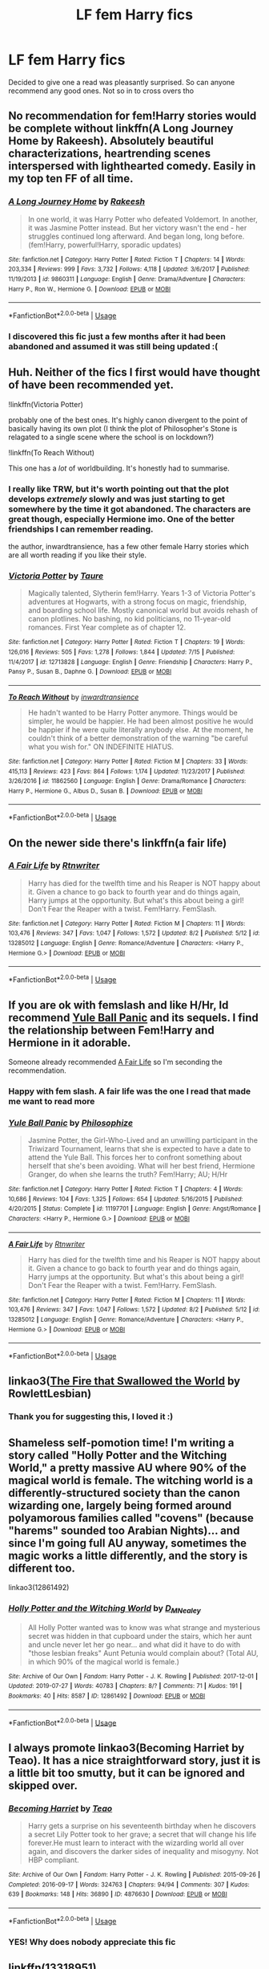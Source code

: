 #+TITLE: LF fem Harry fics

* LF fem Harry fics
:PROPERTIES:
:Author: Defuckisthis
:Score: 10
:DateUnix: 1565100461.0
:DateShort: 2019-Aug-06
:FlairText: Request
:END:
Decided to give one a read was pleasantly surprised. So can anyone recommend any good ones. Not so in to cross overs tho


** No recommendation for fem!Harry stories would be complete without linkffn(A Long Journey Home by Rakeesh). Absolutely beautiful characterizations, heartrending scenes interspersed with lighthearted comedy. Easily in my top ten FF of all time.
:PROPERTIES:
:Author: fiftydarkness
:Score: 11
:DateUnix: 1565110510.0
:DateShort: 2019-Aug-06
:END:

*** [[https://www.fanfiction.net/s/9860311/1/][*/A Long Journey Home/*]] by [[https://www.fanfiction.net/u/236698/Rakeesh][/Rakeesh/]]

#+begin_quote
  In one world, it was Harry Potter who defeated Voldemort. In another, it was Jasmine Potter instead. But her victory wasn't the end - her struggles continued long afterward. And began long, long before. (fem!Harry, powerful!Harry, sporadic updates)
#+end_quote

^{/Site/:} ^{fanfiction.net} ^{*|*} ^{/Category/:} ^{Harry} ^{Potter} ^{*|*} ^{/Rated/:} ^{Fiction} ^{T} ^{*|*} ^{/Chapters/:} ^{14} ^{*|*} ^{/Words/:} ^{203,334} ^{*|*} ^{/Reviews/:} ^{999} ^{*|*} ^{/Favs/:} ^{3,732} ^{*|*} ^{/Follows/:} ^{4,118} ^{*|*} ^{/Updated/:} ^{3/6/2017} ^{*|*} ^{/Published/:} ^{11/19/2013} ^{*|*} ^{/id/:} ^{9860311} ^{*|*} ^{/Language/:} ^{English} ^{*|*} ^{/Genre/:} ^{Drama/Adventure} ^{*|*} ^{/Characters/:} ^{Harry} ^{P.,} ^{Ron} ^{W.,} ^{Hermione} ^{G.} ^{*|*} ^{/Download/:} ^{[[http://www.ff2ebook.com/old/ffn-bot/index.php?id=9860311&source=ff&filetype=epub][EPUB]]} ^{or} ^{[[http://www.ff2ebook.com/old/ffn-bot/index.php?id=9860311&source=ff&filetype=mobi][MOBI]]}

--------------

*FanfictionBot*^{2.0.0-beta} | [[https://github.com/tusing/reddit-ffn-bot/wiki/Usage][Usage]]
:PROPERTIES:
:Author: FanfictionBot
:Score: 1
:DateUnix: 1565110529.0
:DateShort: 2019-Aug-06
:END:


*** I discovered this fic just a few months after it had been abandoned and assumed it was still being updated :(
:PROPERTIES:
:Author: derivative_of_life
:Score: 1
:DateUnix: 1565153670.0
:DateShort: 2019-Aug-07
:END:


** Huh. Neither of the fics I first would have thought of have been recommended yet.

!linkffn(Victoria Potter)

probably one of the best ones. It's highly canon divergent to the point of basically having its own plot (I think the plot of Philosopher's Stone is relagated to a single scene where the school is on lockdown?)

!linkffn(To Reach Without)

This one has a /lot/ of worldbuilding. It's honestly had to summarise.
:PROPERTIES:
:Author: Tenebris-Umbra
:Score: 10
:DateUnix: 1565119227.0
:DateShort: 2019-Aug-06
:END:

*** I really like TRW, but it's worth pointing out that the plot develops /extremely/ slowly and was just starting to get somewhere by the time it got abandoned. The characters are great though, especially Hermione imo. One of the better friendships I can remember reading.

the author, inwardtransience, has a few other female Harry stories which are all worth reading if you like their style.
:PROPERTIES:
:Author: colorandtimbre
:Score: 3
:DateUnix: 1565132352.0
:DateShort: 2019-Aug-07
:END:


*** [[https://www.fanfiction.net/s/12713828/1/][*/Victoria Potter/*]] by [[https://www.fanfiction.net/u/883762/Taure][/Taure/]]

#+begin_quote
  Magically talented, Slytherin fem!Harry. Years 1-3 of Victoria Potter's adventures at Hogwarts, with a strong focus on magic, friendship, and boarding school life. Mostly canonical world but avoids rehash of canon plotlines. No bashing, no kid politicians, no 11-year-old romances. First Year complete as of chapter 12.
#+end_quote

^{/Site/:} ^{fanfiction.net} ^{*|*} ^{/Category/:} ^{Harry} ^{Potter} ^{*|*} ^{/Rated/:} ^{Fiction} ^{T} ^{*|*} ^{/Chapters/:} ^{19} ^{*|*} ^{/Words/:} ^{126,016} ^{*|*} ^{/Reviews/:} ^{505} ^{*|*} ^{/Favs/:} ^{1,278} ^{*|*} ^{/Follows/:} ^{1,844} ^{*|*} ^{/Updated/:} ^{7/15} ^{*|*} ^{/Published/:} ^{11/4/2017} ^{*|*} ^{/id/:} ^{12713828} ^{*|*} ^{/Language/:} ^{English} ^{*|*} ^{/Genre/:} ^{Friendship} ^{*|*} ^{/Characters/:} ^{Harry} ^{P.,} ^{Pansy} ^{P.,} ^{Susan} ^{B.,} ^{Daphne} ^{G.} ^{*|*} ^{/Download/:} ^{[[http://www.ff2ebook.com/old/ffn-bot/index.php?id=12713828&source=ff&filetype=epub][EPUB]]} ^{or} ^{[[http://www.ff2ebook.com/old/ffn-bot/index.php?id=12713828&source=ff&filetype=mobi][MOBI]]}

--------------

[[https://www.fanfiction.net/s/11862560/1/][*/To Reach Without/*]] by [[https://www.fanfiction.net/u/4677330/inwardtransience][/inwardtransience/]]

#+begin_quote
  He hadn't wanted to be Harry Potter anymore. Things would be simpler, he would be happier. He had been almost positive he would be happier if he were quite literally anybody else. At the moment, he couldn't think of a better demonstration of the warning "be careful what you wish for." ON INDEFINITE HIATUS.
#+end_quote

^{/Site/:} ^{fanfiction.net} ^{*|*} ^{/Category/:} ^{Harry} ^{Potter} ^{*|*} ^{/Rated/:} ^{Fiction} ^{M} ^{*|*} ^{/Chapters/:} ^{33} ^{*|*} ^{/Words/:} ^{415,113} ^{*|*} ^{/Reviews/:} ^{423} ^{*|*} ^{/Favs/:} ^{864} ^{*|*} ^{/Follows/:} ^{1,174} ^{*|*} ^{/Updated/:} ^{11/23/2017} ^{*|*} ^{/Published/:} ^{3/26/2016} ^{*|*} ^{/id/:} ^{11862560} ^{*|*} ^{/Language/:} ^{English} ^{*|*} ^{/Genre/:} ^{Drama/Romance} ^{*|*} ^{/Characters/:} ^{Harry} ^{P.,} ^{Hermione} ^{G.,} ^{Albus} ^{D.,} ^{Susan} ^{B.} ^{*|*} ^{/Download/:} ^{[[http://www.ff2ebook.com/old/ffn-bot/index.php?id=11862560&source=ff&filetype=epub][EPUB]]} ^{or} ^{[[http://www.ff2ebook.com/old/ffn-bot/index.php?id=11862560&source=ff&filetype=mobi][MOBI]]}

--------------

*FanfictionBot*^{2.0.0-beta} | [[https://github.com/tusing/reddit-ffn-bot/wiki/Usage][Usage]]
:PROPERTIES:
:Author: FanfictionBot
:Score: 1
:DateUnix: 1565119260.0
:DateShort: 2019-Aug-06
:END:


** On the newer side there's linkffn(a fair life)
:PROPERTIES:
:Author: Namzeh011
:Score: 5
:DateUnix: 1565114285.0
:DateShort: 2019-Aug-06
:END:

*** [[https://www.fanfiction.net/s/13285012/1/][*/A Fair Life/*]] by [[https://www.fanfiction.net/u/9236464/Rtnwriter][/Rtnwriter/]]

#+begin_quote
  Harry has died for the twelfth time and his Reaper is NOT happy about it. Given a chance to go back to fourth year and do things again, Harry jumps at the opportunity. But what's this about being a girl! Don't Fear the Reaper with a twist. Fem!Harry. FemSlash.
#+end_quote

^{/Site/:} ^{fanfiction.net} ^{*|*} ^{/Category/:} ^{Harry} ^{Potter} ^{*|*} ^{/Rated/:} ^{Fiction} ^{M} ^{*|*} ^{/Chapters/:} ^{11} ^{*|*} ^{/Words/:} ^{103,476} ^{*|*} ^{/Reviews/:} ^{347} ^{*|*} ^{/Favs/:} ^{1,047} ^{*|*} ^{/Follows/:} ^{1,572} ^{*|*} ^{/Updated/:} ^{8/2} ^{*|*} ^{/Published/:} ^{5/12} ^{*|*} ^{/id/:} ^{13285012} ^{*|*} ^{/Language/:} ^{English} ^{*|*} ^{/Genre/:} ^{Romance/Adventure} ^{*|*} ^{/Characters/:} ^{<Harry} ^{P.,} ^{Hermione} ^{G.>} ^{*|*} ^{/Download/:} ^{[[http://www.ff2ebook.com/old/ffn-bot/index.php?id=13285012&source=ff&filetype=epub][EPUB]]} ^{or} ^{[[http://www.ff2ebook.com/old/ffn-bot/index.php?id=13285012&source=ff&filetype=mobi][MOBI]]}

--------------

*FanfictionBot*^{2.0.0-beta} | [[https://github.com/tusing/reddit-ffn-bot/wiki/Usage][Usage]]
:PROPERTIES:
:Author: FanfictionBot
:Score: 1
:DateUnix: 1565114300.0
:DateShort: 2019-Aug-06
:END:


** If you are ok with femslash and like H/Hr, Id recommend [[https://www.fanfiction.net/s/11197701/1/][Yule Ball Panic]] and its sequels. I find the relationship between Fem!Harry and Hermione in it adorable.

Someone already recommended [[https://www.fanfiction.net/s/13285012/1/][A Fair Life]] so I'm seconding the recommendation.
:PROPERTIES:
:Author: bonsly24
:Score: 5
:DateUnix: 1565117747.0
:DateShort: 2019-Aug-06
:END:

*** Happy with fem slash. A fair life was the one I read that made me want to read more
:PROPERTIES:
:Author: Defuckisthis
:Score: 4
:DateUnix: 1565119320.0
:DateShort: 2019-Aug-06
:END:


*** [[https://www.fanfiction.net/s/11197701/1/][*/Yule Ball Panic/*]] by [[https://www.fanfiction.net/u/4752228/Philosophize][/Philosophize/]]

#+begin_quote
  Jasmine Potter, the Girl-Who-Lived and an unwilling participant in the Triwizard Tournament, learns that she is expected to have a date to attend the Yule Ball. This forces her to confront something about herself that she's been avoiding. What will her best friend, Hermione Granger, do when she learns the truth? Fem!Harry; AU; H/Hr
#+end_quote

^{/Site/:} ^{fanfiction.net} ^{*|*} ^{/Category/:} ^{Harry} ^{Potter} ^{*|*} ^{/Rated/:} ^{Fiction} ^{T} ^{*|*} ^{/Chapters/:} ^{4} ^{*|*} ^{/Words/:} ^{10,686} ^{*|*} ^{/Reviews/:} ^{104} ^{*|*} ^{/Favs/:} ^{1,325} ^{*|*} ^{/Follows/:} ^{654} ^{*|*} ^{/Updated/:} ^{5/16/2015} ^{*|*} ^{/Published/:} ^{4/20/2015} ^{*|*} ^{/Status/:} ^{Complete} ^{*|*} ^{/id/:} ^{11197701} ^{*|*} ^{/Language/:} ^{English} ^{*|*} ^{/Genre/:} ^{Angst/Romance} ^{*|*} ^{/Characters/:} ^{<Harry} ^{P.,} ^{Hermione} ^{G.>} ^{*|*} ^{/Download/:} ^{[[http://www.ff2ebook.com/old/ffn-bot/index.php?id=11197701&source=ff&filetype=epub][EPUB]]} ^{or} ^{[[http://www.ff2ebook.com/old/ffn-bot/index.php?id=11197701&source=ff&filetype=mobi][MOBI]]}

--------------

[[https://www.fanfiction.net/s/13285012/1/][*/A Fair Life/*]] by [[https://www.fanfiction.net/u/9236464/Rtnwriter][/Rtnwriter/]]

#+begin_quote
  Harry has died for the twelfth time and his Reaper is NOT happy about it. Given a chance to go back to fourth year and do things again, Harry jumps at the opportunity. But what's this about being a girl! Don't Fear the Reaper with a twist. Fem!Harry. FemSlash.
#+end_quote

^{/Site/:} ^{fanfiction.net} ^{*|*} ^{/Category/:} ^{Harry} ^{Potter} ^{*|*} ^{/Rated/:} ^{Fiction} ^{M} ^{*|*} ^{/Chapters/:} ^{11} ^{*|*} ^{/Words/:} ^{103,476} ^{*|*} ^{/Reviews/:} ^{347} ^{*|*} ^{/Favs/:} ^{1,047} ^{*|*} ^{/Follows/:} ^{1,572} ^{*|*} ^{/Updated/:} ^{8/2} ^{*|*} ^{/Published/:} ^{5/12} ^{*|*} ^{/id/:} ^{13285012} ^{*|*} ^{/Language/:} ^{English} ^{*|*} ^{/Genre/:} ^{Romance/Adventure} ^{*|*} ^{/Characters/:} ^{<Harry} ^{P.,} ^{Hermione} ^{G.>} ^{*|*} ^{/Download/:} ^{[[http://www.ff2ebook.com/old/ffn-bot/index.php?id=13285012&source=ff&filetype=epub][EPUB]]} ^{or} ^{[[http://www.ff2ebook.com/old/ffn-bot/index.php?id=13285012&source=ff&filetype=mobi][MOBI]]}

--------------

*FanfictionBot*^{2.0.0-beta} | [[https://github.com/tusing/reddit-ffn-bot/wiki/Usage][Usage]]
:PROPERTIES:
:Author: FanfictionBot
:Score: 1
:DateUnix: 1565117836.0
:DateShort: 2019-Aug-06
:END:


** linkao3([[https://archiveofourown.org/works/15832620/chapters/36865599][The Fire that Swallowed the World]] by RowlettLesbian)
:PROPERTIES:
:Author: AgathaJames
:Score: 4
:DateUnix: 1565107348.0
:DateShort: 2019-Aug-06
:END:

*** Thank you for suggesting this, I loved it :)
:PROPERTIES:
:Author: sondrex76
:Score: 1
:DateUnix: 1565182804.0
:DateShort: 2019-Aug-07
:END:


** Shameless self-pomotion time! I'm writing a story called "Holly Potter and the Witching World," a pretty massive AU where 90% of the magical world is female. The witching world is a differently-structured society than the canon wizarding one, largely being formed around polyamorous families called "covens" (because "harems" sounded too Arabian Nights)... and since I'm going full AU anyway, sometimes the magic works a little differently, and the story is different too.

linkao3(12861492)
:PROPERTIES:
:Author: Dina-M
:Score: 4
:DateUnix: 1565165014.0
:DateShort: 2019-Aug-07
:END:

*** [[https://archiveofourown.org/works/12861492][*/Holly Potter and the Witching World/*]] by [[https://www.archiveofourown.org/users/D_M_Nealey/pseuds/D_M_Nealey][/D_M_Nealey/]]

#+begin_quote
  All Holly Potter wanted was to know was what strange and mysterious secret was hidden in that cupboard under the stairs, which her aunt and uncle never let her go near... and what did it have to do with "those lesbian freaks" Aunt Petunia would complain about? (Total AU, in which 90% of the magical world is female.)
#+end_quote

^{/Site/:} ^{Archive} ^{of} ^{Our} ^{Own} ^{*|*} ^{/Fandom/:} ^{Harry} ^{Potter} ^{-} ^{J.} ^{K.} ^{Rowling} ^{*|*} ^{/Published/:} ^{2017-12-01} ^{*|*} ^{/Updated/:} ^{2019-07-27} ^{*|*} ^{/Words/:} ^{40783} ^{*|*} ^{/Chapters/:} ^{8/?} ^{*|*} ^{/Comments/:} ^{71} ^{*|*} ^{/Kudos/:} ^{191} ^{*|*} ^{/Bookmarks/:} ^{40} ^{*|*} ^{/Hits/:} ^{8587} ^{*|*} ^{/ID/:} ^{12861492} ^{*|*} ^{/Download/:} ^{[[https://archiveofourown.org/downloads/12861492/Holly%20Potter%20and%20the.epub?updated_at=1564728431][EPUB]]} ^{or} ^{[[https://archiveofourown.org/downloads/12861492/Holly%20Potter%20and%20the.mobi?updated_at=1564728431][MOBI]]}

--------------

*FanfictionBot*^{2.0.0-beta} | [[https://github.com/tusing/reddit-ffn-bot/wiki/Usage][Usage]]
:PROPERTIES:
:Author: FanfictionBot
:Score: 1
:DateUnix: 1565165025.0
:DateShort: 2019-Aug-07
:END:


** I always promote linkao3(Becoming Harriet by Teao). It has a nice straightforward story, just it is a little bit too smutty, but it can be ignored and skipped over.
:PROPERTIES:
:Author: ceplma
:Score: 3
:DateUnix: 1565117048.0
:DateShort: 2019-Aug-06
:END:

*** [[https://archiveofourown.org/works/4876630][*/Becoming Harriet/*]] by [[https://www.archiveofourown.org/users/Teao/pseuds/Teao][/Teao/]]

#+begin_quote
  Harry gets a surprise on his seventeenth birthday when he discovers a secret Lily Potter took to her grave; a secret that will change his life forever.He must learn to interact with the wizarding world all over again, and discovers the darker sides of inequality and misogyny. Not HBP compliant.
#+end_quote

^{/Site/:} ^{Archive} ^{of} ^{Our} ^{Own} ^{*|*} ^{/Fandom/:} ^{Harry} ^{Potter} ^{-} ^{J.} ^{K.} ^{Rowling} ^{*|*} ^{/Published/:} ^{2015-09-26} ^{*|*} ^{/Completed/:} ^{2016-09-17} ^{*|*} ^{/Words/:} ^{324763} ^{*|*} ^{/Chapters/:} ^{94/94} ^{*|*} ^{/Comments/:} ^{307} ^{*|*} ^{/Kudos/:} ^{639} ^{*|*} ^{/Bookmarks/:} ^{148} ^{*|*} ^{/Hits/:} ^{36890} ^{*|*} ^{/ID/:} ^{4876630} ^{*|*} ^{/Download/:} ^{[[https://archiveofourown.org/downloads/4876630/Becoming%20Harriet.epub?updated_at=1557684816][EPUB]]} ^{or} ^{[[https://archiveofourown.org/downloads/4876630/Becoming%20Harriet.mobi?updated_at=1557684816][MOBI]]}

--------------

*FanfictionBot*^{2.0.0-beta} | [[https://github.com/tusing/reddit-ffn-bot/wiki/Usage][Usage]]
:PROPERTIES:
:Author: FanfictionBot
:Score: 2
:DateUnix: 1565117077.0
:DateShort: 2019-Aug-06
:END:


*** YES! Why does nobody appreciate this fic
:PROPERTIES:
:Author: GodricGryffindor0319
:Score: 1
:DateUnix: 1565142098.0
:DateShort: 2019-Aug-07
:END:


** linkffn(13318951)
:PROPERTIES:
:Author: CapriciousSeasponge
:Score: 2
:DateUnix: 1565137108.0
:DateShort: 2019-Aug-07
:END:

*** [[https://www.fanfiction.net/s/13318951/1/][*/The Archeologist/*]] by [[https://www.fanfiction.net/u/1890123/Racke][/Racke/]]

#+begin_quote
  After having worked for over a decade as a Curse Breaker, Harry wakes up in an alternate time-line, in a grave belonging to Rose Potter. Fem!Harry
#+end_quote

^{/Site/:} ^{fanfiction.net} ^{*|*} ^{/Category/:} ^{Harry} ^{Potter} ^{*|*} ^{/Rated/:} ^{Fiction} ^{T} ^{*|*} ^{/Chapters/:} ^{11} ^{*|*} ^{/Words/:} ^{91,563} ^{*|*} ^{/Reviews/:} ^{468} ^{*|*} ^{/Favs/:} ^{1,420} ^{*|*} ^{/Follows/:} ^{1,532} ^{*|*} ^{/Updated/:} ^{7/19} ^{*|*} ^{/Published/:} ^{6/23} ^{*|*} ^{/Status/:} ^{Complete} ^{*|*} ^{/id/:} ^{13318951} ^{*|*} ^{/Language/:} ^{English} ^{*|*} ^{/Genre/:} ^{Adventure} ^{*|*} ^{/Characters/:} ^{Harry} ^{P.} ^{*|*} ^{/Download/:} ^{[[http://www.ff2ebook.com/old/ffn-bot/index.php?id=13318951&source=ff&filetype=epub][EPUB]]} ^{or} ^{[[http://www.ff2ebook.com/old/ffn-bot/index.php?id=13318951&source=ff&filetype=mobi][MOBI]]}

--------------

*FanfictionBot*^{2.0.0-beta} | [[https://github.com/tusing/reddit-ffn-bot/wiki/Usage][Usage]]
:PROPERTIES:
:Author: FanfictionBot
:Score: 1
:DateUnix: 1565137147.0
:DateShort: 2019-Aug-07
:END:


** This is in my opinion one of the best fem!Harry fics. It's a Fem!Harry/Voldemort pairing but it's very well done and surprisingly believable. linkao3(The Historical Importance of Runic War Warding in the British Isles by samvelg)
:PROPERTIES:
:Author: wghof
:Score: 5
:DateUnix: 1565101332.0
:DateShort: 2019-Aug-06
:END:

*** Agreed, best fic of my year so far.
:PROPERTIES:
:Author: Lokirins
:Score: 4
:DateUnix: 1565103578.0
:DateShort: 2019-Aug-06
:END:

**** Totally agree! That fic is a lot of fun! Love the ANs at the end too.
:PROPERTIES:
:Author: frolicswithfroggies
:Score: 3
:DateUnix: 1565106281.0
:DateShort: 2019-Aug-06
:END:


*** [[https://archiveofourown.org/works/14695419][*/The Historical Importance of Runic War Warding in the British Isles/*]] by [[https://www.archiveofourown.org/users/samvelg/pseuds/samvelg][/samvelg/]]

#+begin_quote
  After losing Sirius at the Department of Mysteries Harry is left abandoned, lost and alone with her uncaring relatives for the summer. She somehow finds herself sharing dreams with Lord Voldemort who quickly discovers that she is his horcrux, changing the terms of the game between them forever. Because not only is she a part of himself that he is now determined to reclaim, but thanks to the terms outlined in a centuries old will she is also the key to him claiming his birthright and conquering Magical Britain once and for all. And nothing is as seductive to the abandoned as someone who truly wants them.
#+end_quote

^{/Site/:} ^{Archive} ^{of} ^{Our} ^{Own} ^{*|*} ^{/Fandom/:} ^{Harry} ^{Potter} ^{-} ^{J.} ^{K.} ^{Rowling} ^{*|*} ^{/Published/:} ^{2018-05-18} ^{*|*} ^{/Updated/:} ^{2019-04-30} ^{*|*} ^{/Words/:} ^{165968} ^{*|*} ^{/Chapters/:} ^{28/?} ^{*|*} ^{/Comments/:} ^{2859} ^{*|*} ^{/Kudos/:} ^{7714} ^{*|*} ^{/Bookmarks/:} ^{2384} ^{*|*} ^{/Hits/:} ^{151087} ^{*|*} ^{/ID/:} ^{14695419} ^{*|*} ^{/Download/:} ^{[[https://archiveofourown.org/downloads/14695419/The%20Historical.epub?updated_at=1563560441][EPUB]]} ^{or} ^{[[https://archiveofourown.org/downloads/14695419/The%20Historical.mobi?updated_at=1563560441][MOBI]]}

--------------

*FanfictionBot*^{2.0.0-beta} | [[https://github.com/tusing/reddit-ffn-bot/wiki/Usage][Usage]]
:PROPERTIES:
:Author: FanfictionBot
:Score: 3
:DateUnix: 1565101356.0
:DateShort: 2019-Aug-06
:END:


*** I /love/ this fic. It's undoubtedly the absolute best of its pairing.
:PROPERTIES:
:Author: Tenebris-Umbra
:Score: 1
:DateUnix: 1565118909.0
:DateShort: 2019-Aug-06
:END:


** There's the Black Queen series by SilentlyWatches. Starts with linkffn(Princess of the Blacks)

Quite AU. Jen (Fem!Harry) is very Dark, and quite evil. Don't read if you're squeamish.
:PROPERTIES:
:Author: Kharchos
:Score: 1
:DateUnix: 1565109900.0
:DateShort: 2019-Aug-06
:END:

*** (CW: mentions of CSA, among other things, in this little rant thing)

Every time someone recommends the Black Queen series I get a little sad. Like, the only thing I can really think about it is how much goddamn /potential/ it had, but was almost immediately squandered under ... Less than thrilling interpretations of certain topics.

Like, I project a lot into what I want in a fanfic, sure, but the premise of a darker fem!Harry who has experienced some form of child sexual abuse - and with others profiting from it - being tutored under an old witch who taught her to take control of her life and move beyond her dark past is /such/ a fucking gripping idea to me. Traumas and shit are my own, sure, and I don't really expect anyone to write it because I feel like I could relate to it, but I was so excited for it because it could honest-to-shit deal with a traumatized child dealing in dark powers and facing her traumas head on before finding a way to move beyond it.

The Black Queen doesn't do this. I won't get into it but Candyland is so wrong in how that sort of shit works that it was almost offensive to read - the willingness that's implied really put me off - to me, and the main character never actually has to deal with their dark past aside from the fact that they fear being weak like they were in the past. It handled very, /very/ fragile and uncomfortable topics with the grace of a sledgehammer and none of the nuance. Just because the main character has owned their trauma doesn't mean they /literally have to own the thing that traumatized them/, for fucks sake.

There was just so much potential in there for a story with a darker main character who overcame their trauma with darker actions, lashing out at the world around her while trying to prove to herself and others that she's powerful, all the while maneuvering around a Dumbledore who /can't understand what she's dealing with/. None of that potential was realized, and while it scratched the "project through the pov character" itch I had to an extent, it still didn't really work, especially with how it handles things like Narcissa and Luna, to a lesser extent.

On that same note, if anyone has any recommendations for a Harry who has dealt with being an escort / has dealt with child sexual abuse and it fits any of my ramblings, feel free to drop a link and I'll probably read it.
:PROPERTIES:
:Author: AdventurerSmithy
:Score: 20
:DateUnix: 1565119612.0
:DateShort: 2019-Aug-06
:END:

**** Gotta say I totally agree with this and second it for anyone looking for a bit of a criticism on this trilogy.

First time I read it, I eventually skipped the scenes with Candyland and Narcissa being the character that she is in that fic. You can't really skip Luna, but fucking hell...

I never finished the last part of the trilogy. As you said, the characters disappoint in how they were written to handle these topics.
:PROPERTIES:
:Author: UndeadBBQ
:Score: 3
:DateUnix: 1565120226.0
:DateShort: 2019-Aug-07
:END:


**** Try antithesis, not exactly what you want, and at first it reads like another edgy wrong boy who lived fic, but after a few chapters it starts going deep into how psychologically FUCKED Adrian/Harry is, it sort of dives into dark magic addiction, while all the while Adrian who is relatively strong(above average) is so throughly convinced that he's weak and useless allowed himself to be convinced and manipulated. (SPOILERS) and the most absolutely fucked up part is, that literally all the pain and sadness he goes through could literally have been avoided if his parents noticed him more. It is genuinely the ONLY fic to nearly have brought me to tears
:PROPERTIES:
:Author: yaboicatFIsh
:Score: 3
:DateUnix: 1567541677.0
:DateShort: 2019-Sep-04
:END:


*** Stop recommending Pedophilic garbage please
:PROPERTIES:
:Author: flingerdinger
:Score: 4
:DateUnix: 1565124051.0
:DateShort: 2019-Aug-07
:END:


*** Don't read if you are logical and hate pedophilia
:PROPERTIES:
:Author: flingerdinger
:Score: 5
:DateUnix: 1565116773.0
:DateShort: 2019-Aug-06
:END:


*** [[https://www.fanfiction.net/s/8233291/1/][*/Princess of the Blacks/*]] by [[https://www.fanfiction.net/u/4036441/Silently-Watches][/Silently Watches/]]

#+begin_quote
  First in the Black Queen series. Sirius searches for his goddaughter and finds her in one of the least expected and worst possible locations and lifestyles. How was he to know just how many problems bringing her home would cause? DARK and NOT for children. fem!Harry
#+end_quote

^{/Site/:} ^{fanfiction.net} ^{*|*} ^{/Category/:} ^{Harry} ^{Potter} ^{*|*} ^{/Rated/:} ^{Fiction} ^{M} ^{*|*} ^{/Chapters/:} ^{35} ^{*|*} ^{/Words/:} ^{189,338} ^{*|*} ^{/Reviews/:} ^{2,106} ^{*|*} ^{/Favs/:} ^{5,382} ^{*|*} ^{/Follows/:} ^{3,455} ^{*|*} ^{/Updated/:} ^{12/18/2013} ^{*|*} ^{/Published/:} ^{6/19/2012} ^{*|*} ^{/Status/:} ^{Complete} ^{*|*} ^{/id/:} ^{8233291} ^{*|*} ^{/Language/:} ^{English} ^{*|*} ^{/Genre/:} ^{Adventure/Fantasy} ^{*|*} ^{/Characters/:} ^{Harry} ^{P.,} ^{Luna} ^{L.,} ^{Viktor} ^{K.,} ^{Cedric} ^{D.} ^{*|*} ^{/Download/:} ^{[[http://www.ff2ebook.com/old/ffn-bot/index.php?id=8233291&source=ff&filetype=epub][EPUB]]} ^{or} ^{[[http://www.ff2ebook.com/old/ffn-bot/index.php?id=8233291&source=ff&filetype=mobi][MOBI]]}

--------------

*FanfictionBot*^{2.0.0-beta} | [[https://github.com/tusing/reddit-ffn-bot/wiki/Usage][Usage]]
:PROPERTIES:
:Author: FanfictionBot
:Score: 0
:DateUnix: 1565109913.0
:DateShort: 2019-Aug-06
:END:


** linkffn(The Videus Charm by OfPensandSwords) where the Harry's femaleness (and she is a girl since its birthday, no change is involved) is not the focus of the story, which may be good from some points of view.
:PROPERTIES:
:Author: ceplma
:Score: 1
:DateUnix: 1565159221.0
:DateShort: 2019-Aug-07
:END:

*** [[https://www.fanfiction.net/s/13197260/1/][*/The Videus Charm/*]] by [[https://www.fanfiction.net/u/4361079/OfPensandSwords][/OfPensandSwords/]]

#+begin_quote
  Some may consider him useless, but Ludo Bagman has been absolutely inspired by muggle sports channels. As a result, a camera charm has been created. It is ready to catch all the action of the Triwizard Tournament and broadcast it into every home over Wizarding Europe. Now Harriet is on the big screen, and the crowd is going to see a lot more than they bargained for. FEM/Harry.
#+end_quote

^{/Site/:} ^{fanfiction.net} ^{*|*} ^{/Category/:} ^{Harry} ^{Potter} ^{*|*} ^{/Rated/:} ^{Fiction} ^{T} ^{*|*} ^{/Chapters/:} ^{26} ^{*|*} ^{/Words/:} ^{126,669} ^{*|*} ^{/Reviews/:} ^{140} ^{*|*} ^{/Favs/:} ^{355} ^{*|*} ^{/Follows/:} ^{399} ^{*|*} ^{/Updated/:} ^{3/11} ^{*|*} ^{/Published/:} ^{2/3} ^{*|*} ^{/Status/:} ^{Complete} ^{*|*} ^{/id/:} ^{13197260} ^{*|*} ^{/Language/:} ^{English} ^{*|*} ^{/Genre/:} ^{Adventure/Drama} ^{*|*} ^{/Characters/:} ^{Harry} ^{P.,} ^{Ron} ^{W.,} ^{Hermione} ^{G.} ^{*|*} ^{/Download/:} ^{[[http://www.ff2ebook.com/old/ffn-bot/index.php?id=13197260&source=ff&filetype=epub][EPUB]]} ^{or} ^{[[http://www.ff2ebook.com/old/ffn-bot/index.php?id=13197260&source=ff&filetype=mobi][MOBI]]}

--------------

*FanfictionBot*^{2.0.0-beta} | [[https://github.com/tusing/reddit-ffn-bot/wiki/Usage][Usage]]
:PROPERTIES:
:Author: FanfictionBot
:Score: 1
:DateUnix: 1565159238.0
:DateShort: 2019-Aug-07
:END:


** I forgot to mention linkao3(5372018), which is fem!Harry dying of very long term cancer while battling Voldy. It ends up (most likely, it is WIP) as Snarry, but it is not half-badly written.
:PROPERTIES:
:Author: ceplma
:Score: 1
:DateUnix: 1565330664.0
:DateShort: 2019-Aug-09
:END:

*** [[https://archiveofourown.org/works/5372018][*/Tea Cures All Ills/*]] by [[https://www.archiveofourown.org/users/delizabethl22/pseuds/delizabethl22][/delizabethl22/]]

#+begin_quote
  There was a more sinister reason for Hero's short temper in fifth year than adolescence and excess stress. When she has a seizure while gardening outside no. 4 Privet Drive, in full view of the neighbors, the Dursleys have no choice but to take her to a doctor. The devastating news will affect all that is to come.Sorry, this isn't a great summary. And I know this sounds really depressing, but just go with me, alright?
#+end_quote

^{/Site/:} ^{Archive} ^{of} ^{Our} ^{Own} ^{*|*} ^{/Fandom/:} ^{Harry} ^{Potter} ^{-} ^{J.} ^{K.} ^{Rowling} ^{*|*} ^{/Published/:} ^{2015-12-07} ^{*|*} ^{/Updated/:} ^{2018-11-11} ^{*|*} ^{/Words/:} ^{292062} ^{*|*} ^{/Chapters/:} ^{71/?} ^{*|*} ^{/Comments/:} ^{838} ^{*|*} ^{/Kudos/:} ^{3145} ^{*|*} ^{/Bookmarks/:} ^{633} ^{*|*} ^{/Hits/:} ^{85399} ^{*|*} ^{/ID/:} ^{5372018} ^{*|*} ^{/Download/:} ^{[[https://archiveofourown.org/downloads/5372018/Tea%20Cures%20All%20Ills.epub?updated_at=1541968584][EPUB]]} ^{or} ^{[[https://archiveofourown.org/downloads/5372018/Tea%20Cures%20All%20Ills.mobi?updated_at=1541968584][MOBI]]}

--------------

*FanfictionBot*^{2.0.0-beta} | [[https://github.com/tusing/reddit-ffn-bot/wiki/Usage][Usage]]
:PROPERTIES:
:Author: FanfictionBot
:Score: 1
:DateUnix: 1565330673.0
:DateShort: 2019-Aug-09
:END:


** Wow I am so surprised that Pureblood Pretense hasn't been recced yet. It features Harriet Potter going to Hogwarts as her male cousin, due to the fact that the school only excepts purebloods.linkffn(The Pureblood Pretense by murkybluewater)

edit: let's try that again shall we.

linkffn(The Pureblood Pretense by murkybluewater)
:PROPERTIES:
:Score: 1
:DateUnix: 1574587890.0
:DateShort: 2019-Nov-24
:END:


** linkffn(Becoming Harriet by Teao)
:PROPERTIES:
:Author: skyrocks99
:Score: 0
:DateUnix: 1565104564.0
:DateShort: 2019-Aug-06
:END:
